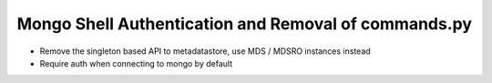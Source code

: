 Mongo Shell Authentication and Removal of commands.py
---------------------------------------------

- Remove the singleton based API to metadatastore, use MDS / MDSRO instances instead
- Require auth when connecting to mongo by default

